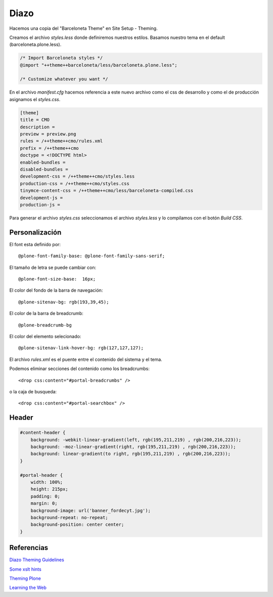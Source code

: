 Diazo
=====

Hacemos una copia del "Barceloneta Theme" en Site Setup - Theming.

Creamos el archivo `styles.less` donde definiremos nuestros estilos.
Basamos nuestro tema en el default (barceloneta.plone.less).

.. code-block:: console

    /* Import Barceloneta styles */
    @import "++theme++barceloneta/less/barceloneta.plone.less";

    /* Customize whatever you want */

En el archivo `manifest.cfg` hacemos referencia a este nuevo archivo como el css de desarrollo y como el de producción asignamos el `styles.css`.

.. code-block:: console

    [theme]
    title = CMO
    description =
    preview = preview.png
    rules = /++theme++cmo/rules.xml
    prefix = /++theme++cmo
    doctype = <!DOCTYPE html>
    enabled-bundles =
    disabled-bundles =
    development-css = /++theme++cmo/styles.less
    production-css = /++theme++cmo/styles.css
    tinymce-content-css = /++theme++cmo/less/barceloneta-compiled.css
    development-js =
    production-js =


Para generar el archivo `styles.css` seleccionamos el archivo `styles.less` y lo compilamos con el botón `Build CSS`.


Personalización
---------------

El font esta definido por::

    @plone-font-family-base: @plone-font-family-sans-serif;

El tamaño de letra se puede cambiar con::

    @plone-font-size-base:  16px;


El color del fondo de la barra de navegación::

    @plone-sitenav-bg: rgb(193,39,45);

El color de la barra de breadcrumb::

    @plone-breadcrumb-bg

El color del elemento selecionado::

    @plone-sitenav-link-hover-bg: rgb(127,127,127);


El archivo `rules.xml` es el puente entre el contenido del sistema y el tema.

Podemos eliminar secciones del contenido como los breadcrumbs::

    <drop css:content="#portal-breadcrumbs" />

o la caja de busqueda::

    <drop css:content="#portal-searchbox" />


Header
------

.. code-block:: console

    #content-header {
        background: -webkit-linear-gradient(left, rgb(195,211,219) , rgb(200,216,223));
        background: -moz-linear-gradient(right, rgb(195,211,219) , rgb(200,216,223));
        background: linear-gradient(to right, rgb(195,211,219) , rgb(200,216,223));
    }

    #portal-header {
        width: 100%;
        height: 215px;
        padding: 0;
        margin: 0;
        background-image: url('banner_fordecyt.jpg');
        background-repeat: no-repeat;
        background-position: center center;
    }



Referencias
-----------


`Diazo Theming Guidelines <https://plone-theming-with-diazo.readthedocs.org/en/latest/index.html>`_

`Some xslt hints <https://www.nathanvangheem.com/news/new-diazo-theme-and-some-xslt-hints>`_

`Theming Plone <http://docs.plone.org/adapt-and-extend/theming/index.html>`_

`Learning the Web <https://developer.mozilla.org/en-US/Learn/Getting_started_with_the_web>`_

